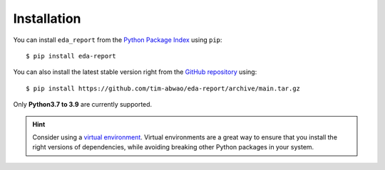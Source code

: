 Installation
============

You can install ``eda_report`` from the `Python Package Index`_ using ``pip``::

    $ pip install eda-report

You can also install the latest stable version right from the `GitHub repository`_ using::

    $ pip install https://github.com/tim-abwao/eda-report/archive/main.tar.gz

Only **Python3.7 to 3.9** are currently supported.

.. hint::
    Consider using a `virtual environment`_. Virtual environments are a great way to ensure that you install the right versions of dependencies, while avoiding breaking other Python packages in your system.


.. _virtual environment: https://docs.python.org/3/tutorial/venv.html#virtual-environments-and-packages
.. _Python Package Index: https://pypi.org/project/eda-report/
.. _GitHub repository: https://github.com/Tim-Abwao/eda-report
